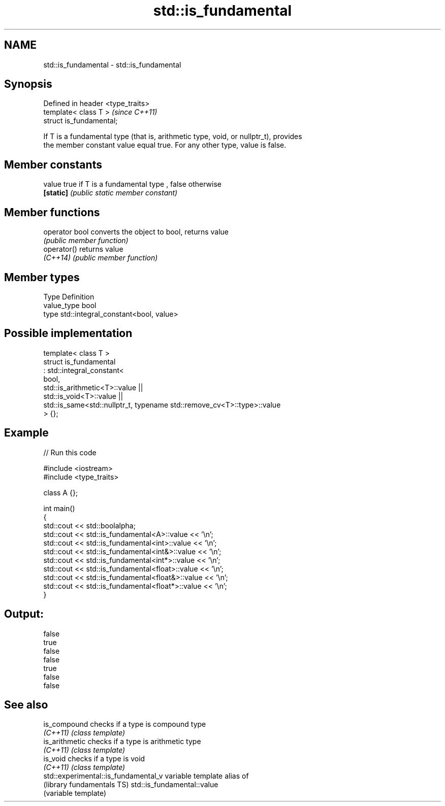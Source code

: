 .TH std::is_fundamental 3 "Nov 25 2015" "2.1 | http://cppreference.com" "C++ Standard Libary"
.SH NAME
std::is_fundamental \- std::is_fundamental

.SH Synopsis
   Defined in header <type_traits>
   template< class T >              \fI(since C++11)\fP
   struct is_fundamental;

   If T is a fundamental type (that is, arithmetic type, void, or nullptr_t), provides
   the member constant value equal true. For any other type, value is false.

   

.SH Member constants

   value    true if T is a fundamental type , false otherwise
   \fB[static]\fP \fI(public static member constant)\fP

.SH Member functions

   operator bool converts the object to bool, returns value
                 \fI(public member function)\fP
   operator()    returns value
   \fI(C++14)\fP       \fI(public member function)\fP

.SH Member types

   Type       Definition
   value_type bool
   type       std::integral_constant<bool, value>

.SH Possible implementation

   template< class T >
   struct is_fundamental
     : std::integral_constant<
           bool,
           std::is_arithmetic<T>::value ||
           std::is_void<T>::value  ||
           std::is_same<std::nullptr_t, typename std::remove_cv<T>::type>::value
   > {};

.SH Example

   
// Run this code

 #include <iostream>
 #include <type_traits>
  
 class A {};
  
 int main()
 {
     std::cout << std::boolalpha;
     std::cout << std::is_fundamental<A>::value << '\\n';
     std::cout << std::is_fundamental<int>::value << '\\n';
     std::cout << std::is_fundamental<int&>::value << '\\n';
     std::cout << std::is_fundamental<int*>::value << '\\n';
     std::cout << std::is_fundamental<float>::value << '\\n';
     std::cout << std::is_fundamental<float&>::value << '\\n';
     std::cout << std::is_fundamental<float*>::value << '\\n';
 }

.SH Output:

 false
 true
 false
 false
 true
 false
 false

.SH See also

   is_compound                         checks if a type is compound type
   \fI(C++11)\fP                             \fI(class template)\fP 
   is_arithmetic                       checks if a type is arithmetic type
   \fI(C++11)\fP                             \fI(class template)\fP 
   is_void                             checks if a type is void
   \fI(C++11)\fP                             \fI(class template)\fP 
   std::experimental::is_fundamental_v variable template alias of
   (library fundamentals TS)           std::is_fundamental::value
                                       (variable template) 
